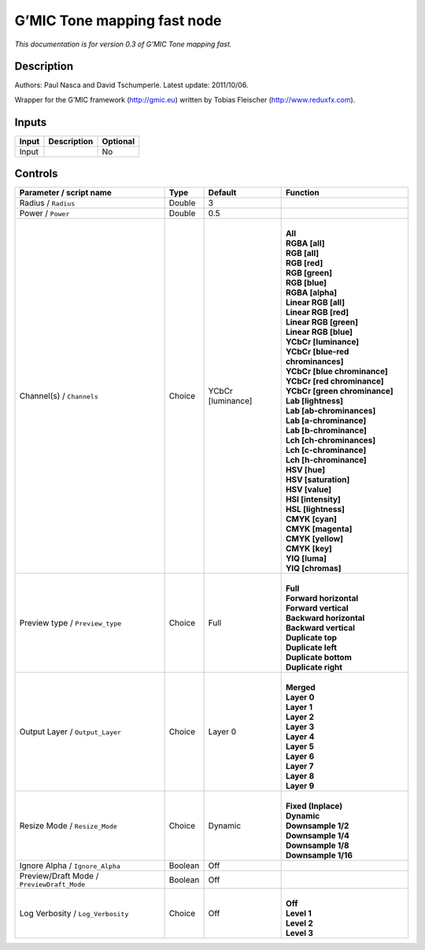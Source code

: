.. _eu.gmic.Tonemappingfast:

G’MIC Tone mapping fast node
============================

*This documentation is for version 0.3 of G’MIC Tone mapping fast.*

Description
-----------

Authors: Paul Nasca and David Tschumperle. Latest update: 2011/10/06.

Wrapper for the G’MIC framework (http://gmic.eu) written by Tobias Fleischer (http://www.reduxfx.com).

Inputs
------

+-------+-------------+----------+
| Input | Description | Optional |
+=======+=============+==========+
| Input |             | No       |
+-------+-------------+----------+

Controls
--------

.. tabularcolumns:: |>{\raggedright}p{0.2\columnwidth}|>{\raggedright}p{0.06\columnwidth}|>{\raggedright}p{0.07\columnwidth}|p{0.63\columnwidth}|

.. cssclass:: longtable

+--------------------------------------------+---------+-------------------+-------------------------------------+
| Parameter / script name                    | Type    | Default           | Function                            |
+============================================+=========+===================+=====================================+
| Radius / ``Radius``                        | Double  | 3                 |                                     |
+--------------------------------------------+---------+-------------------+-------------------------------------+
| Power / ``Power``                          | Double  | 0.5               |                                     |
+--------------------------------------------+---------+-------------------+-------------------------------------+
| Channel(s) / ``Channels``                  | Choice  | YCbCr [luminance] | |                                   |
|                                            |         |                   | | **All**                           |
|                                            |         |                   | | **RGBA [all]**                    |
|                                            |         |                   | | **RGB [all]**                     |
|                                            |         |                   | | **RGB [red]**                     |
|                                            |         |                   | | **RGB [green]**                   |
|                                            |         |                   | | **RGB [blue]**                    |
|                                            |         |                   | | **RGBA [alpha]**                  |
|                                            |         |                   | | **Linear RGB [all]**              |
|                                            |         |                   | | **Linear RGB [red]**              |
|                                            |         |                   | | **Linear RGB [green]**            |
|                                            |         |                   | | **Linear RGB [blue]**             |
|                                            |         |                   | | **YCbCr [luminance]**             |
|                                            |         |                   | | **YCbCr [blue-red chrominances]** |
|                                            |         |                   | | **YCbCr [blue chrominance]**      |
|                                            |         |                   | | **YCbCr [red chrominance]**       |
|                                            |         |                   | | **YCbCr [green chrominance]**     |
|                                            |         |                   | | **Lab [lightness]**               |
|                                            |         |                   | | **Lab [ab-chrominances]**         |
|                                            |         |                   | | **Lab [a-chrominance]**           |
|                                            |         |                   | | **Lab [b-chrominance]**           |
|                                            |         |                   | | **Lch [ch-chrominances]**         |
|                                            |         |                   | | **Lch [c-chrominance]**           |
|                                            |         |                   | | **Lch [h-chrominance]**           |
|                                            |         |                   | | **HSV [hue]**                     |
|                                            |         |                   | | **HSV [saturation]**              |
|                                            |         |                   | | **HSV [value]**                   |
|                                            |         |                   | | **HSI [intensity]**               |
|                                            |         |                   | | **HSL [lightness]**               |
|                                            |         |                   | | **CMYK [cyan]**                   |
|                                            |         |                   | | **CMYK [magenta]**                |
|                                            |         |                   | | **CMYK [yellow]**                 |
|                                            |         |                   | | **CMYK [key]**                    |
|                                            |         |                   | | **YIQ [luma]**                    |
|                                            |         |                   | | **YIQ [chromas]**                 |
+--------------------------------------------+---------+-------------------+-------------------------------------+
| Preview type / ``Preview_type``            | Choice  | Full              | |                                   |
|                                            |         |                   | | **Full**                          |
|                                            |         |                   | | **Forward horizontal**            |
|                                            |         |                   | | **Forward vertical**              |
|                                            |         |                   | | **Backward horizontal**           |
|                                            |         |                   | | **Backward vertical**             |
|                                            |         |                   | | **Duplicate top**                 |
|                                            |         |                   | | **Duplicate left**                |
|                                            |         |                   | | **Duplicate bottom**              |
|                                            |         |                   | | **Duplicate right**               |
+--------------------------------------------+---------+-------------------+-------------------------------------+
| Output Layer / ``Output_Layer``            | Choice  | Layer 0           | |                                   |
|                                            |         |                   | | **Merged**                        |
|                                            |         |                   | | **Layer 0**                       |
|                                            |         |                   | | **Layer 1**                       |
|                                            |         |                   | | **Layer 2**                       |
|                                            |         |                   | | **Layer 3**                       |
|                                            |         |                   | | **Layer 4**                       |
|                                            |         |                   | | **Layer 5**                       |
|                                            |         |                   | | **Layer 6**                       |
|                                            |         |                   | | **Layer 7**                       |
|                                            |         |                   | | **Layer 8**                       |
|                                            |         |                   | | **Layer 9**                       |
+--------------------------------------------+---------+-------------------+-------------------------------------+
| Resize Mode / ``Resize_Mode``              | Choice  | Dynamic           | |                                   |
|                                            |         |                   | | **Fixed (Inplace)**               |
|                                            |         |                   | | **Dynamic**                       |
|                                            |         |                   | | **Downsample 1/2**                |
|                                            |         |                   | | **Downsample 1/4**                |
|                                            |         |                   | | **Downsample 1/8**                |
|                                            |         |                   | | **Downsample 1/16**               |
+--------------------------------------------+---------+-------------------+-------------------------------------+
| Ignore Alpha / ``Ignore_Alpha``            | Boolean | Off               |                                     |
+--------------------------------------------+---------+-------------------+-------------------------------------+
| Preview/Draft Mode / ``PreviewDraft_Mode`` | Boolean | Off               |                                     |
+--------------------------------------------+---------+-------------------+-------------------------------------+
| Log Verbosity / ``Log_Verbosity``          | Choice  | Off               | |                                   |
|                                            |         |                   | | **Off**                           |
|                                            |         |                   | | **Level 1**                       |
|                                            |         |                   | | **Level 2**                       |
|                                            |         |                   | | **Level 3**                       |
+--------------------------------------------+---------+-------------------+-------------------------------------+
